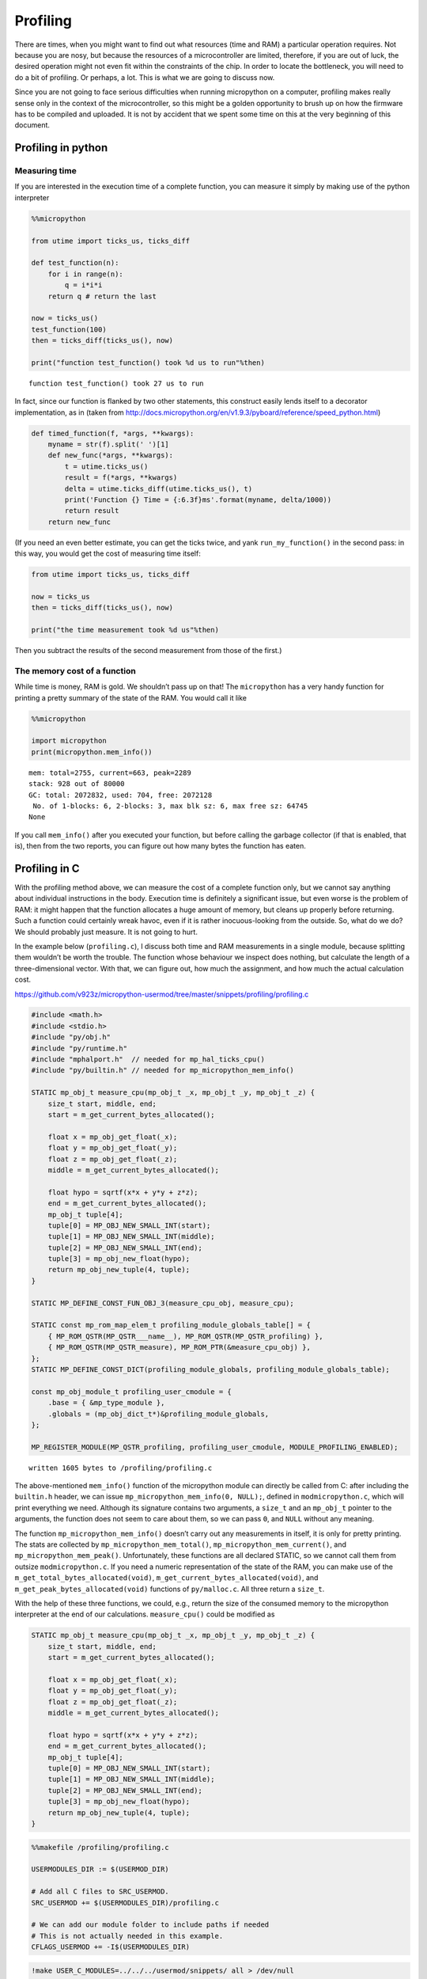 
Profiling
=========

There are times, when you might want to find out what resources (time
and RAM) a particular operation requires. Not because you are nosy, but
because the resources of a microcontroller are limited, therefore, if
you are out of luck, the desired operation might not even fit within the
constraints of the chip. In order to locate the bottleneck, you will
need to do a bit of profiling. Or perhaps, a lot. This is what we are
going to discuss now.

Since you are not going to face serious difficulties when running
micropython on a computer, profiling makes really sense only in the
context of the microcontroller, so this might be a golden opportunity to
brush up on how the firmware has to be compiled and uploaded. It is not
by accident that we spent some time on this at the very beginning of
this document.

Profiling in python
-------------------

Measuring time
~~~~~~~~~~~~~~

If you are interested in the execution time of a complete function, you
can measure it simply by making use of the python interpreter

.. code::

    %%micropython
    
    from utime import ticks_us, ticks_diff
    
    def test_function(n):
        for i in range(n):
            q = i*i*i
        return q # return the last 
    
    now = ticks_us()
    test_function(100)
    then = ticks_diff(ticks_us(), now)
    
    print("function test_function() took %d us to run"%then)


.. parsed-literal::

    function test_function() took 27 us to run
    


In fact, since our function is flanked by two other statements, this
construct easily lends itself to a decorator implementation, as in
(taken from
http://docs.micropython.org/en/v1.9.3/pyboard/reference/speed_python.html)

.. code:: python

   def timed_function(f, *args, **kwargs):
       myname = str(f).split(' ')[1]
       def new_func(*args, **kwargs):
           t = utime.ticks_us()
           result = f(*args, **kwargs)
           delta = utime.ticks_diff(utime.ticks_us(), t)
           print('Function {} Time = {:6.3f}ms'.format(myname, delta/1000))
           return result
       return new_func

(If you need an even better estimate, you can get the ticks twice, and
yank ``run_my_function()`` in the second pass: in this way, you would
get the cost of measuring time itself:

.. code:: python


   from utime import ticks_us, ticks_diff

   now = ticks_us
   then = ticks_diff(ticks_us(), now)

   print("the time measurement took %d us"%then)

Then you subtract the results of the second measurement from those of
the first.)

The memory cost of a function
~~~~~~~~~~~~~~~~~~~~~~~~~~~~~

While time is money, RAM is gold. We shouldn’t pass up on that! The
``micropython`` has a very handy function for printing a pretty summary
of the state of the RAM. You would call it like

.. code::

    %%micropython
    
    import micropython
    print(micropython.mem_info())


.. parsed-literal::

    mem: total=2755, current=663, peak=2289
    stack: 928 out of 80000
    GC: total: 2072832, used: 704, free: 2072128
     No. of 1-blocks: 6, 2-blocks: 3, max blk sz: 6, max free sz: 64745
    None
    


If you call ``mem_info()`` after you executed your function, but before
calling the garbage collector (if that is enabled, that is), then from
the two reports, you can figure out how many bytes the function has
eaten.

Profiling in C
--------------

With the profiling method above, we can measure the cost of a complete
function only, but we cannot say anything about individual instructions
in the body. Execution time is definitely a significant issue, but even
worse is the problem of RAM: it might happen that the function allocates
a huge amount of memory, but cleans up properly before returning. Such a
function could certainly wreak havoc, even if it is rather
inocuous-looking from the outside. So, what do we do? We should probably
just measure. It is not going to hurt.

In the example below (``profiling.c``), I discuss both time and RAM
measurements in a single module, because splitting them wouldn’t be
worth the trouble. The function whose behaviour we inspect does nothing,
but calculate the length of a three-dimensional vector. With that, we
can figure out, how much the assignment, and how much the actual
calculation cost.

https://github.com/v923z/micropython-usermod/tree/master/snippets/profiling/profiling.c

.. code::
        

	#include <math.h>
	#include <stdio.h>
	#include "py/obj.h"
	#include "py/runtime.h"
	#include "mphalport.h"  // needed for mp_hal_ticks_cpu()
	#include "py/builtin.h" // needed for mp_micropython_mem_info()
	
	STATIC mp_obj_t measure_cpu(mp_obj_t _x, mp_obj_t _y, mp_obj_t _z) {
	    size_t start, middle, end;
	    start = m_get_current_bytes_allocated();
	
	    float x = mp_obj_get_float(_x);
	    float y = mp_obj_get_float(_y);
	    float z = mp_obj_get_float(_z);
	    middle = m_get_current_bytes_allocated();
	
	    float hypo = sqrtf(x*x + y*y + z*z);
	    end = m_get_current_bytes_allocated();
	    mp_obj_t tuple[4];
	    tuple[0] = MP_OBJ_NEW_SMALL_INT(start);
	    tuple[1] = MP_OBJ_NEW_SMALL_INT(middle);
	    tuple[2] = MP_OBJ_NEW_SMALL_INT(end);
	    tuple[3] = mp_obj_new_float(hypo);
	    return mp_obj_new_tuple(4, tuple);
	}
	
	STATIC MP_DEFINE_CONST_FUN_OBJ_3(measure_cpu_obj, measure_cpu);
	
	STATIC const mp_rom_map_elem_t profiling_module_globals_table[] = {
	    { MP_ROM_QSTR(MP_QSTR___name__), MP_ROM_QSTR(MP_QSTR_profiling) },
	    { MP_ROM_QSTR(MP_QSTR_measure), MP_ROM_PTR(&measure_cpu_obj) },
	};
	STATIC MP_DEFINE_CONST_DICT(profiling_module_globals, profiling_module_globals_table);
	
	const mp_obj_module_t profiling_user_cmodule = {
	    .base = { &mp_type_module },
	    .globals = (mp_obj_dict_t*)&profiling_module_globals,
	};
	
	MP_REGISTER_MODULE(MP_QSTR_profiling, profiling_user_cmodule, MODULE_PROFILING_ENABLED);

.. parsed-literal::

    written 1605 bytes to /profiling/profiling.c


The above-mentioned ``mem_info()`` function of the micropython module
can directly be called from C: after including the ``builtin.h`` header,
we can issue ``mp_micropython_mem_info(0, NULL);``, defined in
``modmicropython.c``, which will print everything we need. Although its
signature contains two arguments, a ``size_t`` and an ``mp_obj_t``
pointer to the arguments, the function does not seem to care about them,
so we can pass ``0``, and ``NULL`` without any meaning.

The function ``mp_micropython_mem_info()`` doesn’t carry out any
measurements in itself, it is only for pretty printing. The stats are
collected by ``mp_micropython_mem_total()``,
``mp_micropython_mem_current()``, and ``mp_micropython_mem_peak()``.
Unfortunately, these functions are all declared STATIC, so we cannot
call them from outsize ``modmicropython.c``. If you need a numeric
representation of the state of the RAM, you can make use of the
``m_get_total_bytes_allocated(void)``,
``m_get_current_bytes_allocated(void)``, and
``m_get_peak_bytes_allocated(void)`` functions of ``py/malloc.c``. All
three return a ``size_t``.

With the help of these three functions, we could, e.g., return the size
of the consumed memory to the micropython interpreter at the end of our
calculations. ``measure_cpu()`` could be modified as

.. code:: c

   STATIC mp_obj_t measure_cpu(mp_obj_t _x, mp_obj_t _y, mp_obj_t _z) {
       size_t start, middle, end;
       start = m_get_current_bytes_allocated();

       float x = mp_obj_get_float(_x);
       float y = mp_obj_get_float(_y);
       float z = mp_obj_get_float(_z);
       middle = m_get_current_bytes_allocated();

       float hypo = sqrtf(x*x + y*y + z*z);
       end = m_get_current_bytes_allocated();
       mp_obj_t tuple[4];
       tuple[0] = MP_OBJ_NEW_SMALL_INT(start);
       tuple[1] = MP_OBJ_NEW_SMALL_INT(middle);
       tuple[2] = MP_OBJ_NEW_SMALL_INT(end);
       tuple[3] = mp_obj_new_float(hypo);
       return mp_obj_new_tuple(4, tuple);
   }

.. code::

    %%makefile /profiling/profiling.c
    
    USERMODULES_DIR := $(USERMOD_DIR)
    
    # Add all C files to SRC_USERMOD.
    SRC_USERMOD += $(USERMODULES_DIR)/profiling.c
    
    # We can add our module folder to include paths if needed
    # This is not actually needed in this example.
    CFLAGS_USERMOD += -I$(USERMODULES_DIR)

.. code::

    !make USER_C_MODULES=../../../usermod/snippets/ all > /dev/null

.. code::

    %%micropython 
    
    import profiling
    print(profiling.measure(123, 233, 344))


.. parsed-literal::

    (672, 672, 672, 433.305908203125)
    
    


